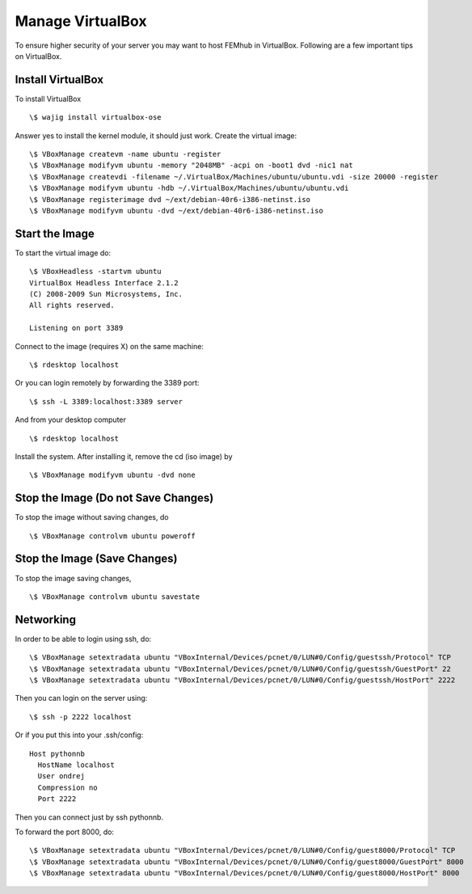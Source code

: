 =================
Manage VirtualBox
=================
To ensure higher security of your server you may want to host FEMhub in VirtualBox. Following are a few important tips on VirtualBox.


Install VirtualBox
~~~~~~~~~~~~~~~~~~
To install VirtualBox
::
  \$ wajig install virtualbox-ose

Answer yes to install the kernel module, it should just work. Create the virtual image: 
::
  \$ VBoxManage createvm -name ubuntu -register
  \$ VBoxManage modifyvm ubuntu -memory "2048MB" -acpi on -boot1 dvd -nic1 nat
  \$ VBoxManage createvdi -filename ~/.VirtualBox/Machines/ubuntu/ubuntu.vdi -size 20000 -register
  \$ VBoxManage modifyvm ubuntu -hdb ~/.VirtualBox/Machines/ubuntu/ubuntu.vdi
  \$ VBoxManage registerimage dvd ~/ext/debian-40r6-i386-netinst.iso
  \$ VBoxManage modifyvm ubuntu -dvd ~/ext/debian-40r6-i386-netinst.iso

Start the Image
~~~~~~~~~~~~~~~

To start the virtual image do:
::

  \$ VBoxHeadless -startvm ubuntu
  VirtualBox Headless Interface 2.1.2
  (C) 2008-2009 Sun Microsystems, Inc.
  All rights reserved.

  Listening on port 3389

Connect to the image (requires X) on the same machine:
::
 
  \$ rdesktop localhost

Or you can login remotely by forwarding the 3389 port: 
::

  \$ ssh -L 3389:localhost:3389 server

And from your desktop computer
::

  \$ rdesktop localhost

Install the system. After installing it, remove the cd (iso image) by
::

  \$ VBoxManage modifyvm ubuntu -dvd none


Stop the Image (Do not Save Changes)
~~~~~~~~~~~~~~~~~~~~~~~~~~~~~~~~~
To stop the image without saving changes, do
::

  \$ VBoxManage controlvm ubuntu poweroff

Stop the Image (Save Changes)
~~~~~~~~~~~~~~~~~~~~~~~~~~
To stop the image saving changes,
::

\$ VBoxManage controlvm ubuntu savestate

Networking
~~~~~~~
In order to be able to login using ssh, do:
::
  \$ VBoxManage setextradata ubuntu "VBoxInternal/Devices/pcnet/0/LUN#0/Config/guestssh/Protocol" TCP
  \$ VBoxManage setextradata ubuntu "VBoxInternal/Devices/pcnet/0/LUN#0/Config/guestssh/GuestPort" 22
  \$ VBoxManage setextradata ubuntu "VBoxInternal/Devices/pcnet/0/LUN#0/Config/guestssh/HostPort" 2222

Then you can login on the server using:
::
  \$ ssh -p 2222 localhost

Or if you put this into your .ssh/config:
::
  Host pythonnb
    HostName localhost
    User ondrej
    Compression no
    Port 2222

Then you can connect just by ssh pythonnb.

To forward the port 8000, do: 
::
  \$ VBoxManage setextradata ubuntu "VBoxInternal/Devices/pcnet/0/LUN#0/Config/guest8000/Protocol" TCP
  \$ VBoxManage setextradata ubuntu "VBoxInternal/Devices/pcnet/0/LUN#0/Config/guest8000/GuestPort" 8000
  \$ VBoxManage setextradata ubuntu "VBoxInternal/Devices/pcnet/0/LUN#0/Config/guest8000/HostPort" 8000

